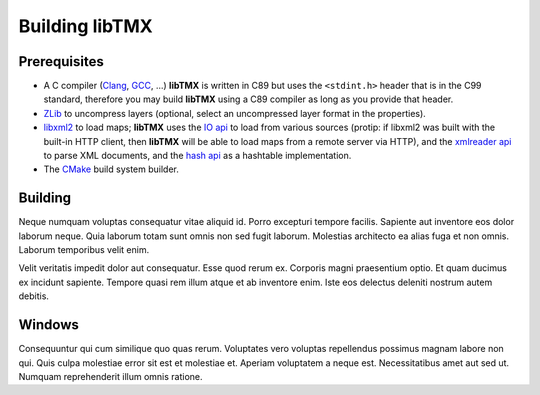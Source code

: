 Building libTMX
===============

Prerequisites
-------------

* A C compiler (`Clang`_, `GCC`_, ...) **libTMX** is written in C89 but
  uses the ``<stdint.h>`` header that is in the C99 standard, therefore you may build **libTMX** using a C89 compiler as
  long as you provide that header.
* `ZLib`_ to uncompress layers (optional, select an uncompressed layer format in the properties).
* `libxml2`_ to load maps; **libTMX** uses the `IO api`_ to load from various sources
  (protip: if libxml2 was built with the built-in HTTP client, then **libTMX** will be able to load maps from a remote
  server via HTTP), and the `xmlreader api`_ to parse XML documents, and the `hash api`_ as a hashtable implementation.
* The `CMake`_ build system builder.

.. _Clang: https://clang.llvm.org/
.. _GCC: https://gcc.gnu.org/
.. _ZLib: http://zlib.net/
.. _libxml2: http://xmlsoft.org/
.. _IO api: http://xmlsoft.org/html/libxml-xmlIO.html
.. _xmlreader api: http://xmlsoft.org/html/libxml-xmlreader.html
.. _hash api: http://xmlsoft.org/html/libxml-hash.html
.. _CMake: https://cmake.org/

Building
--------

Neque numquam voluptas consequatur vitae aliquid id. Porro excepturi tempore
facilis. Sapiente aut inventore eos dolor laborum neque. Quia laborum totam sunt
omnis non sed fugit laborum. Molestias architecto ea alias fuga et non omnis.
Laborum temporibus velit enim.

Velit veritatis impedit dolor aut consequatur. Esse quod rerum ex. Corporis
magni praesentium optio. Et quam ducimus ex incidunt sapiente. Tempore quasi rem
illum atque et ab inventore enim. Iste eos delectus deleniti nostrum autem
debitis.

Windows
-------

Consequuntur qui cum similique quo quas rerum. Voluptates vero voluptas
repellendus possimus magnam labore non qui. Quis culpa molestiae error sit est
et molestiae et. Aperiam voluptatem a neque est. Necessitatibus amet aut sed ut.
Numquam reprehenderit illum omnis ratione.

